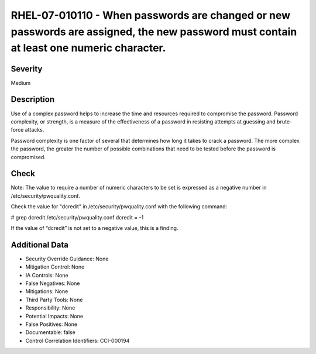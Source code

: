 
RHEL-07-010110 - When passwords are changed or new passwords are assigned, the new password must contain at least one numeric character.
----------------------------------------------------------------------------------------------------------------------------------------

Severity
~~~~~~~~

Medium

Description
~~~~~~~~~~~

Use of a complex password helps to increase the time and resources required to compromise the password. Password complexity, or strength, is a measure of the effectiveness of a password in resisting attempts at guessing and brute-force attacks.

Password complexity is one factor of several that determines how long it takes to crack a password. The more complex the password, the greater the number of possible combinations that need to be tested before the password is compromised.

Check
~~~~~

Note: The value to require a number of numeric characters to be set is expressed as a negative number in /etc/security/pwquality.conf.

Check the value for "dcredit" in /etc/security/pwquality.conf with the following command:

# grep dcredit /etc/security/pwquality.conf 
dcredit = -1 

If the value of “dcredit” is not set to a negative value, this is a finding.

Additional Data
~~~~~~~~~~~~~~~


* Security Override Guidance: None

* Mitigation Control: None

* IA Controls: None

* False Negatives: None

* Mitigations: None

* Third Party Tools: None

* Responsibility: None

* Potential Impacts: None

* False Positives: None

* Documentable: false

* Control Correlation Identifiers: CCI-000194